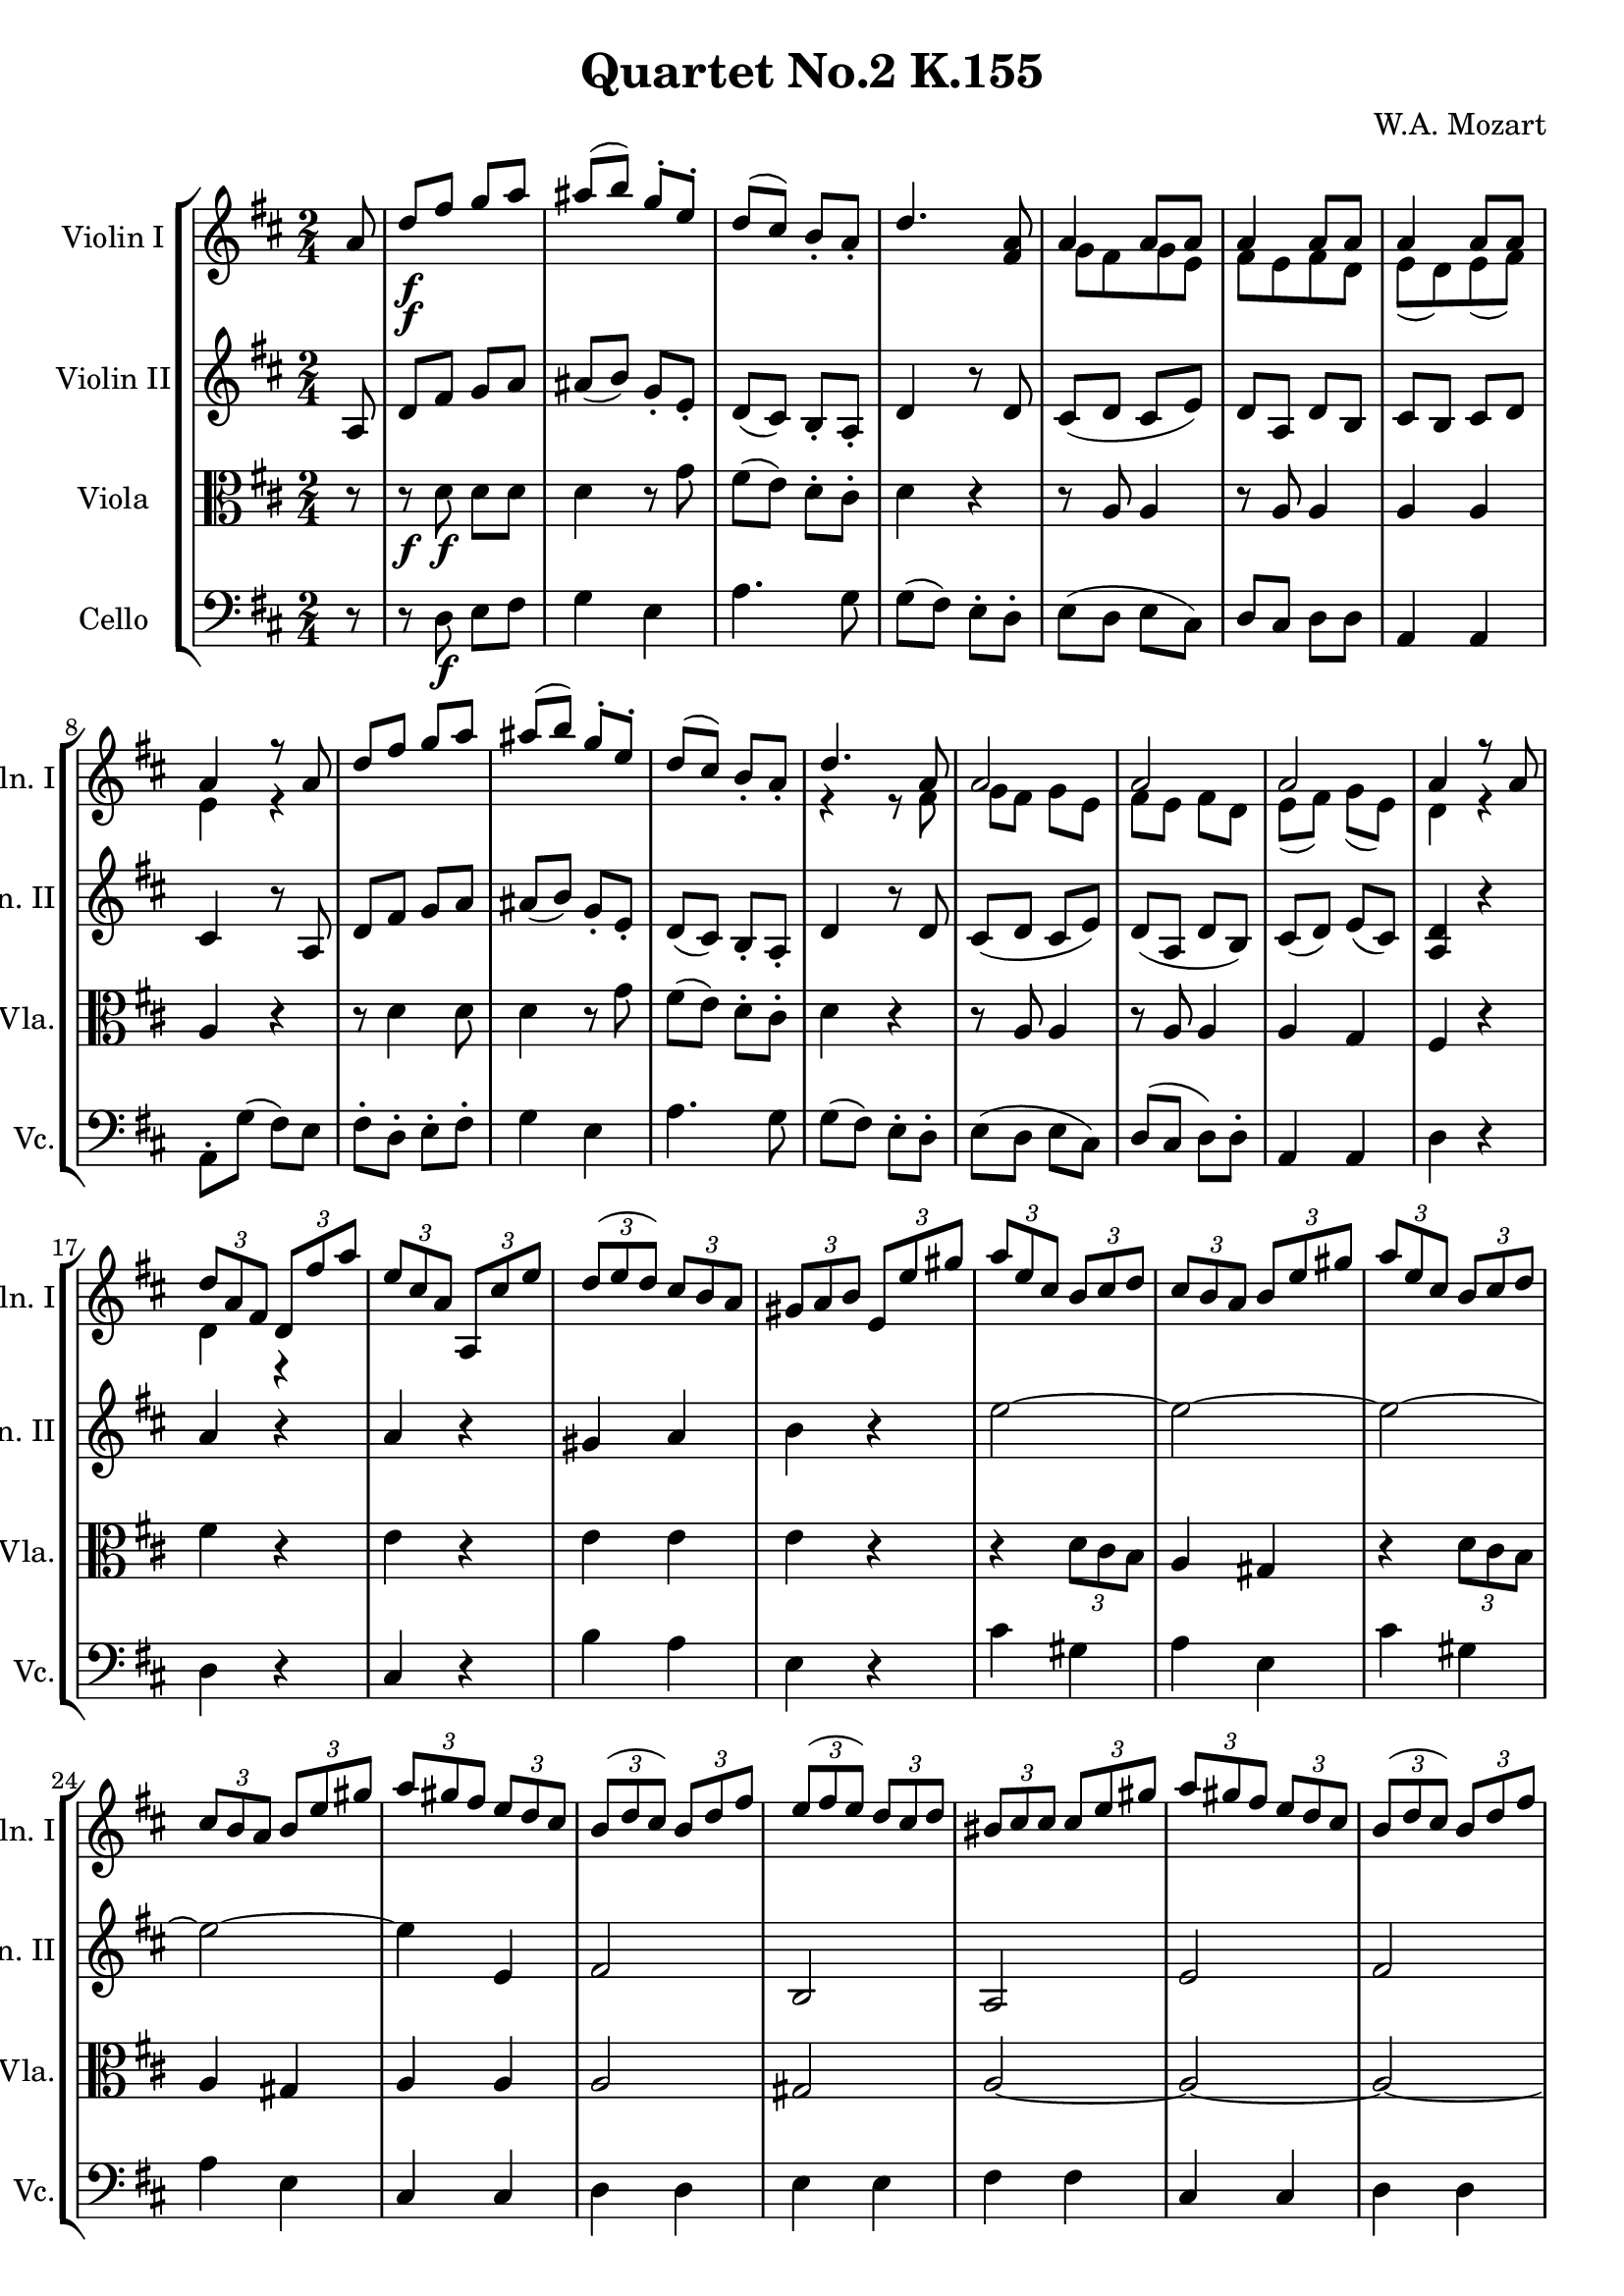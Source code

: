 
\version "2.18.2"
% automatically converted by musicxml2ly from original_musicxml/WAM_k155_3.xml

\header {
    encodingsoftware = "Finale for Windows"
    composer = "W.A. Mozart"
    title = "Quartet No.2 K.155"
    }

\layout {
    \context { \Score
        skipBars = ##t
        autoBeaming = ##f
        }
    }
PartPOneVoiceOne =  \relative a' {
    \clef "treble" \key d \major \time 2/4 \partial 8 a8 | % 1
    d8 \f [ fis8 ] g8 [ a8 ] | % 2
    ais8 ( [ b8 ) ] g8 ^. [ e8 ^. ] | % 3
    d8 ( [ cis8 ) ] b8 _. [ a8 _. ] | % 4
    d4. <fis, a>8 | % 5
    a4 a8 [ a8 ] | % 6
    a4 a8 [ a8 ] | % 7
    a4 a8 [ a8 ] | % 8
    a4 r8 a8 | % 9
    d8 [ fis8 ] g8 [ a8 ] | \barNumberCheck #10
    ais8 ( [ b8 ) ] g8 ^. [ e8 ^. ] | % 11
    d8 ( [ cis8 ) ] b8 _. [ a8 _. ] | % 12
    d4. a8 | % 13
    a2 | % 14
    a2 | % 15
    a2 | % 16
    a4 r8 a8 | % 17
    \times 2/3  {
        d8 [ a8 fis8 ] }
    \times 2/3  {
        d8 [ fis'8 a8 ] }
    | % 18
    \times 2/3  {
        e8 [ cis8 a8 ] }
    \times 2/3  {
        a,8 [ cis'8 e8 ] }
    | % 19
    \times 2/3  {
        d8 ( [ e8 d8 ) ] }
    \times 2/3  {
        cis8 [ b8 a8 ] }
    | \barNumberCheck #20
    \times 2/3  {
        gis8 [ a8 b8 ] }
    \times 2/3  {
        e,8 [ e'8 gis8 ] }
    | % 21
    \times 2/3  {
        a8 [ e8 cis8 ] }
    \times 2/3  {
        b8 [ cis8 d8 ] }
    | % 22
    \times 2/3  {
        cis8 [ b8 a8 ] }
    \times 2/3  {
        b8 [ e8 gis8 ] }
    | % 23
    \times 2/3  {
        a8 [ e8 cis8 ] }
    \times 2/3  {
        b8 [ cis8 d8 ] }
    | % 24
    \times 2/3  {
        cis8 [ b8 a8 ] }
    \times 2/3  {
        b8 [ e8 gis8 ] }
    | % 25
    \times 2/3  {
        a8 [ gis8 fis8 ] }
    \times 2/3  {
        e8 [ d8 cis8 ] }
    | % 26
    \times 2/3  {
        b8 ( [ d8 cis8 ) ] }
    \times 2/3  {
        b8 [ d8 fis8 ] }
    | % 27
    \times 2/3  {
        e8 ( [ fis8 e8 ) ] }
    \times 2/3  {
        d8 [ cis8 d8 ] }
    | % 28
    \times 2/3  {
        bis8 [ cis8 cis8 ] }
    \times 2/3  {
        cis8 [ e8 gis8 ] }
    | % 29
    \times 2/3  {
        a8 [ gis8 fis8 ] }
    \times 2/3  {
        e8 [ d8 cis8 ] }
    | \barNumberCheck #30
    \times 2/3  {
        b8 ( [ d8 cis8 ) ] }
    \times 2/3  {
        b8 [ d8 fis8 ] }
    | % 31
    \times 2/3  {
        e8 [ d8 cis8 ] }
    \times 2/3  {
        b8 [ a8 gis8 ] }
    | % 32
    a4 r8 a8 | % 33
    d8 [ fis8 ] g8 [ a8 ] | % 34
    ais8 ( [ b8 ) ] g8 ^. [ e8 ^. ] | % 35
    d8 ( [ cis8 ) ] b8 _. [ a8 _. ] | % 36
    d4. a8 | % 37
    a2 | % 38
    a2 | % 39
    a2 | \barNumberCheck #40
    a4 r8 a8 | % 41
    d8 [ fis8 ] g8 [ a8 ] | % 42
    ais8 ( [ b8 ) ] g8 ^. [ e8 ^. ] | % 43
    d8 ( [ cis8 ) ] b8 _. [ a8 _. ] | % 44
    d4. a8 | % 45
    a2 | % 46
    a2 | % 47
    a2 | % 48
    a4 r8 a8 | % 49
    a'4. \p ( bes8 ) | \barNumberCheck #50
    d,4 ( cis4 ) | % 51
    d4. ( e16 [ f16 ) ] | % 52
    e4 r8 a,8 | % 53
    g'4. e8 | % 54
    cis8 ( [ e8 ] a,8 [ bes8 ) ] | % 55
    e,4. ( f16 [ g16 ) ] | % 56
    f4 r8 d'8 | % 57
    bes'4. ( d,8 ) | % 58
    c4. ( bes'8 ) | % 59
    a4. ( c,8 ) | \barNumberCheck #60
    bes4. ( a'8 ) | % 61
    g4. ( bes,8 ) | % 62
    a4. ( g'8 ) | % 63
    g4 f8. ( ^\trill [ e32 f32 ) ] | % 64
    e4 r8 g,8 | % 65
    g4 f8. ( ^\trill [ e32 ) f32 ] | % 66
    e4 r8 a8 \f | % 67
    d8 [ fis8 ] g8 [ a8 ] | % 68
    ais8 ( [ b8 ) ] g8 ^. [ e8 ^. ] | % 69
    d8 ( [ cis8 ) ] b8 _. [ a8 _. ] | \barNumberCheck #70
    d4 r8 a8 | % 71
    a2 | % 72
    a2 | % 73
    a2 | % 74
    a4 r8 fis'16 [ g16 ] | % 75
    a16 [ g16 fis16 e16 ] d16 [ cis16 b16 a16 ] | % 76
    g16 [ fis16 e16 d16 ] cis4 | % 77
    g''16 [ fis16 e16 d16 ] cis16 [ b16 a16 g16 ] | % 78
    fis16 [ e16 d16 cis16 ] d4 | % 79
    a''2 ~ | \barNumberCheck #80
    a2 ~ | % 81
    a2 ~ | % 82
    a2 ~ | % 83
    a16 [ g16 fis16 e16 ] d16 [ cis16 b16 a16 ] | % 84
    b16 [ cis16 d16 e16 ] fis16 [ g16 a16 b16 ] | % 85
    g16 [ fis16 e16 d16 ] cis16 [ b16 a16 g16 ] | % 86
    fis16 [ d16 e16 fis16 ] g16 [ a16 b16 cis16 ] | % 87
    d16 [ e16 fis16 g16 ] a16 [ b16 cis16 d16 ] | % 88
    b16 [ cis16 d16 cis16 ] d16 [ b16 a16 g16 ] | % 89
    fis4 e8. ( ^\trill [ d32 e32 ) ] | \barNumberCheck #90
    d4 r8 a8 | % 91
    d8 \p [ fis8 ] g8 [ a8 ] | % 92
    ais8 ( [ b8 ) ] g8 [ e8 ] | % 93
    d8 ( [ cis8 ) ] b8 [ a8 ] | % 94
    d4 r8 a8 | % 95
    a'8 ( [ g8 ) ] fis8 [ g8 ] | % 96
    fis4 r8 fis8 \f | % 97
    e4 <a,, e' cis'>4 | % 98
    <a fis' d'>4 r8 a8 | % 99
    d8 [ fis8 ] g8 [ a8 ] | \barNumberCheck #100
    ais8 ( [ b8 ) ] g8 _. [ e8 _. ] | % 101
    d8 ( [ cis8 ) ] b8 _. [ a8 _. ] | % 102
    d4 r4 \bar "|."
    }

PartPOneVoiceTwo =  \relative g' {
    \clef "treble" \key d \major \time 2/4 \partial 8 s8 s1*2 \f | % 5
    g8 [ fis8 g8 e8 ] | % 6
    fis8 [ e8 fis8 d8 ] | % 7
    e8 ( [ d8 ) e8 ( fis8 ) ] | % 8
    e4 r4 s1. | % 12
    r4 r8 fis8 | % 13
    g8 [ fis8 ] g8 [ e8 ] | % 14
    fis8 [ e8 ] fis8 [ d8 ] | % 15
    e8 ( [ fis8 ) ] g8 ( [ e8 ) ] | % 16
    d4 r4 | % 17
    d4 r4 s1*9 | % 36
    r4 r8 fis8 | % 37
    g8 [ fis8 ] g8 [ e8 ] | % 38
    fis8 [ e8 ] fis8 [ d8 ] | % 39
    e8 ( [ d8 ) ] e8 ( [ fis8 ) ] | \barNumberCheck #40
    e4 r4 s1. | % 44
    r4 r8 fis8 | % 45
    g8 [ fis8 ] g8 [ e8 ] | % 46
    fis8 [ e8 ] fis8 [ d8 ] | % 47
    e8 ( [ fis8 ) ] g8 ( [ e8 ) ] | % 48
    d4 r4 s8*71 \p s8*13 \f | \barNumberCheck #70
    r4 r8 fis8 | % 71
    g8 [ fis8 ] g8 [ e8 ] | % 72
    fis8 [ e8 ] fis8 [ d8 ] | % 73
    e8 ( [ d8 ) ] e8 ( [ fis8 ) ] | % 74
    d4 r4 | % 75
    d4 r4 s2*15 s8*23 \p s8*25 \f \bar "|."
    }

PartPTwoVoiceOne =  \relative a {
    \clef "treble" \key d \major \time 2/4 \partial 8 a8 | % 1
    d8 [ fis8 ] g8 [ a8 ] | % 2
    ais8 ( [ b8 ) ] g8 _. [ e8 _. ] | % 3
    d8 ( [ cis8 ) ] b8 _. [ a8 _. ] | % 4
    d4 r8 d8 | % 5
    cis8 ( [ d8 ] cis8 [ e8 ) ] | % 6
    d8 [ a8 ] d8 [ b8 ] | % 7
    cis8 [ b8 ] cis8 [ d8 ] | % 8
    cis4 r8 a8 | % 9
    d8 [ fis8 ] g8 [ a8 ] | \barNumberCheck #10
    ais8 ( [ b8 ) ] g8 _. [ e8 _. ] | % 11
    d8 ( [ cis8 ) ] b8 _. [ a8 _. ] | % 12
    d4 r8 d8 | % 13
    cis8 ( [ d8 ] cis8 [ e8 ) ] | % 14
    d8 ( [ a8 ] d8 [ b8 ) ] | % 15
    cis8 ( [ d8 ) ] e8 ( [ cis8 ) ] | % 16
    <a d>4 r4 | % 17
    a'4 r4 | % 18
    a4 r4 | % 19
    gis4 a4 | \barNumberCheck #20
    b4 r4 | % 21
    e2 ~ | % 22
    e2 ~ | % 23
    e2 ~ | % 24
    e2 ~ | % 25
    e4 e,4 | % 26
    fis2 | % 27
    b,2 | % 28
    a2 | % 29
    e'2 | \barNumberCheck #30
    fis2 | % 31
    cis4 ( d4 ) | % 32
    cis4 r8 a8 | % 33
    d8 [ fis8 ] g8 [ a8 ] | % 34
    ais8 ( [ b8 ) ] g8 _. [ e8 _. ] | % 35
    d8 ( [ cis8 ) ] b8 _. [ a8 _. ] | % 36
    d4 r8 d8 | % 37
    cis8 ( [ d8 ] cis8 [ e8 ) ] | % 38
    d8 ( [ a8 ] d8 [ b8 ) ] | % 39
    cis8 ( [ b8 ) ] cis8 ( [ d8 ) ] | \barNumberCheck #40
    cis4 r8 a8 | % 41
    d8 [ fis8 ] g8 [ a8 ] | % 42
    ais8 ( [ b8 ) ] g8 _. [ e8 _. ] | % 43
    d8 ( [ cis8 ) ] b8 _. [ a8 _. ] | % 44
    d4 r8 d8 | % 45
    cis8 ( [ d8 ] cis8 [ e8 ) ] | % 46
    d8 ( [ a8 ] d8 [ b8 ) ] | % 47
    cis8 ( [ d8 ) ] e8 ( [ cis8 ) ] | % 48
    d4 r4 | % 49
    r8 d8 ( f8 \p [ d8 ) ] | \barNumberCheck #50
    r8 e8 ( g8 [ e8 ) ] | % 51
    r8 f8 ( a8 [ f8 ) ] | % 52
    r8 cis8 ( e8 [ cis8 ) ] | % 53
    r8 e8 ( a8 [ cis,8 ) ] | % 54
    r8 cis8 ( e8 [ g8 ) ] | % 55
    r8 cis,8 ( a8 [ cis8 ) ] | % 56
    r8 d8 ( a8 [ f'8 ) ] | % 57
    r8 d8 ( g8 [ f8 ) ] | % 58
    r8 e8 ( g8 [ e8 ) ] | % 59
    r8 c8 ( f8 [ e8 ) ] | \barNumberCheck #60
    r8 d8 ( f8 [ e8 ) ] | % 61
    r8 bes8 ( e8 [ d8 ) ] | % 62
    r8 cis8 ( e8 [ cis8 ) ] | % 63
    a4 ( b4 ) | % 64
    cis4 r8 e8 | % 65
    e4 d8. ( [ cis32 d32 ) ] | % 66
    cis4 r8 a8 | % 67
    d8 [ fis8 ] g8 [ a8 ] | % 68
    ais8 ( [ b8 ) ] g8 _. [ e8 _. ] | % 69
    d8 ( [ cis8 ) ] b8 _. [ a8 _. ] | \barNumberCheck #70
    d4 r8 d8 | % 71
    cis8 ( [ d8 ] cis8 [ e8 ) ] | % 72
    d8 [ a8 ] d8 [ b8 ] | % 73
    cis8 [ b8 ] cis8 [ d8 ] | % 74
    <a d>4 r4 | % 75
    a''2 ~ | % 76
    a2 ~ | % 77
    a2 ~ | % 78
    a2 ~ | % 79
    a16 [ g16 fis16 e16 ] d16 [ cis16 b16 a16 ] | \barNumberCheck #80
    g16 [ fis16 e16 d16 ] cis4 | % 81
    g''16 [ fis16 e16 d16 ] cis16 [ b16 a16 g16 ] | % 82
    fis16 [ e16 d16 cis16 ] d4 | % 83
    r4 d4 ~ | % 84
    d4 e4 ~ | % 85
    e4 e4 | % 86
    d4 cis8 [ b8 ] | % 87
    a4 a'4 | % 88
    g16 [ a16 b16 a16 ] b16 [ g16 fis16 e16 ] | % 89
    d4 cis8. ( ^\trill [ b32 cis32 ) ] | \barNumberCheck #90
    d4 r4 | % 91
    r8 d8 \p e8 [ fis8 ] | % 92
    g4 e4 | % 93
    a4. g8 | % 94
    g8 ( [ fis8 ) ] e8 [ d8 ] | % 95
    cis2 | % 96
    d4 r8 d'8 \f | % 97
    b4 g4 | % 98
    fis4 r8 a,8 | % 99
    d8 [ fis8 ] g8 [ a8 ] | \barNumberCheck #100
    ais8 ( [ b8 ) ] g8 _. [ e8 _. ] | % 101
    d8 ( [ cis8 ) ] b8 _. [ a8 _. ] | % 102
    d4 r4 \bar "|."
    }

PartPThreeVoiceOne =  \relative d' {
    \clef "alto" \key d \major \time 2/4 \partial 8 r8 | % 1
    r8 \f d8 \f d8 [ d8 ] | % 2
    d4 r8 g8 | % 3
    fis8 ( [ e8 ) ] d8 ^. [ cis8 ^. ] | % 4
    d4 r4 | % 5
    r8 a8 a4 | % 6
    r8 a8 a4 | % 7
    a4 a4 | % 8
    a4 r4 | % 9
    r8 d4 d8 | \barNumberCheck #10
    d4 r8 g8 | % 11
    fis8 ( [ e8 ) ] d8 ^. [ cis8 ^. ] | % 12
    d4 r4 | % 13
    r8 a8 a4 | % 14
    r8 a8 a4 | % 15
    a4 g4 | % 16
    fis4 r4 | % 17
    fis'4 r4 | % 18
    e4 r4 | % 19
    e4 e4 | \barNumberCheck #20
    e4 r4 | % 21
    r4 \times 2/3 {
        d8 [ cis8 b8 ] }
    | % 22
    a4 gis4 | % 23
    r4 \times 2/3 {
        d'8 [ cis8 b8 ] }
    | % 24
    a4 gis4 | % 25
    a4 a4 | % 26
    a2 | % 27
    gis2 | % 28
    a2 ~ | % 29
    a2 ~ | \barNumberCheck #30
    a2 ~ | % 31
    a4 \times 2/3 {
        gis8 ( [ a8 b8 ) ] }
    | % 32
    a4 r4 | % 33
    r8 d4 d8 | % 34
    d4 r8 g8 | % 35
    fis8 ( [ e8 ) ] d8 ^. [ cis8 ^. ] | % 36
    d4 r4 | % 37
    r8 a8 a4 | % 38
    r8 a8 a4 | % 39
    a4 a4 | \barNumberCheck #40
    a4 r4 | % 41
    r8 d4 d8 | % 42
    d4 r8 g8 | % 43
    fis8 ( [ e8 ) ] d8 ^. [ cis8 ^. ] | % 44
    d4 r4 | % 45
    r8 a8 a4 | % 46
    r8 a8 a4 | % 47
    a4 g4 | % 48
    fis4 r4 | % 49
    f4 \p r4 | \barNumberCheck #50
    a4 r4 | % 51
    a4 r4 | % 52
    a4 r4 | % 53
    cis4 r4 | % 54
    e,4 r4 | % 55
    a4 r4 | % 56
    a4 r4 | % 57
    g4 r4 | % 58
    g4 r4 | % 59
    f4 r4 | \barNumberCheck #60
    f4 r4 | % 61
    e4 r4 | % 62
    e4 r8 e'8 | % 63
    e4 d4 | % 64
    a2 ~ | % 65
    a4 b4 | % 66
    e,4 r4 | % 67
    r8 \f d'4 d8 \f | % 68
    d4 r8 g8 | % 69
    fis8 ( [ e8 ) ] d8 ^. [ cis8 ^. ] | \barNumberCheck #70
    d4 r4 | % 71
    r8 a8 a4 | % 72
    r8 a8 a4 | % 73
    a4 g4 | % 74
    fis4 r4 | % 75
    r4 d'4 | % 76
    cis4 g4 | % 77
    r4 e'4 | % 78
    d4 fis,4 | % 79
    r4 d'4 | \barNumberCheck #80
    cis4 g4 | % 81
    r4 e'4 | % 82
    d4 fis,4 | % 83
    fis2 | % 84
    g2 | % 85
    cis2 | % 86
    d8 [ b8 ] a8 [ g8 ] | % 87
    fis4 d'4 ~ | % 88
    d4 b4 | % 89
    a4 g4 | \barNumberCheck #90
    fis4 r4 | % 91
    R2*4 | % 95
    a2 | % 96
    b4 \p r8 b'8 \f | % 97
    g4 e4 | % 98
    d4 r8 a8 | % 99
    d8 [ fis8 ] g8 [ a8 ] | \barNumberCheck #100
    ais8 ( [ b8 ) ] g8 ^. [ e8 ^. ] | % 101
    d8 ( [ cis8 ) ] b8 _. [ a8 _. ] | % 102
    d4 r4 \bar "|."
    }

PartPFourVoiceOne =  \relative d {
    \clef "bass" \key d \major \time 2/4 \partial 8 r8 | % 1
    r8 d8 \f e8 [ fis8 ] | % 2
    g4 e4 | % 3
    a4. g8 | % 4
    g8 ( [ fis8 ) ] e8 ^. [ d8 ^. ] | % 5
    e8 ( [ d8 ] e8 [ cis8 ) ] | % 6
    d8 [ cis8 ] d8 [ d8 ] | % 7
    a4 a4 | % 8
    a8 ^. [ g'8 ( ] fis8 ) [ e8 ] | % 9
    fis8 ^. [ d8 ^. ] e8 ^. [ fis8 ^. ] | \barNumberCheck #10
    g4 e4 | % 11
    a4. g8 | % 12
    g8 ( [ fis8 ) ] e8 ^. [ d8 ^. ] | % 13
    e8 ( [ d8 ] e8 [ cis8 ) ] | % 14
    d8 ( [ cis8 ] d8 ) [ d8 ^. ] | % 15
    a4 a4 | % 16
    d4 r4 | % 17
    d4 r4 | % 18
    cis4 r4 | % 19
    b'4 a4 | \barNumberCheck #20
    e4 r4 | % 21
    cis'4 gis4 | % 22
    a4 e4 | % 23
    cis'4 gis4 | % 24
    a4 e4 | % 25
    cis4 cis4 | % 26
    d4 d4 | % 27
    e4 e4 | % 28
    fis4 fis4 | % 29
    cis4 cis4 | \barNumberCheck #30
    d4 d4 | % 31
    e4 e4 | % 32
    a8 [ g8 ] fis8 [ e8 ] | % 33
    fis8 [ d8 ] e8 [ fis8 ] | % 34
    g4 e4 | % 35
    a4. g8 | % 36
    g8 ( [ fis8 ) ] e8 ^. [ d8 ^. ] | % 37
    e8 ( [ d8 ] e8 [ cis8 ) ] | % 38
    d8 ( [ cis8 ] d8 [ b8 ) ] | % 39
    a4 a4 | \barNumberCheck #40
    a'8 [ g8 ] fis8 [ e8 ] | % 41
    fis8 [ d8 ] e8 [ fis8 ] | % 42
    g4 e4 | % 43
    a4. g8 | % 44
    g8 ( [ fis8 ) ] e8 ^. [ d8 ^. ] | % 45
    e8 ( [ d8 ] e8 [ cis8 ) ] | % 46
    d8 ( [ cis8 ] d8 [ b8 ) ] | % 47
    a4 a4 | % 48
    d4 r4 | % 49
    d4 \p r4 | \barNumberCheck #50
    a'4 r4 | % 51
    d,4 r4 | % 52
    a4 r4 | % 53
    a'4 r4 | % 54
    a,4 r4 | % 55
    a'4 r4 | % 56
    d,4 r4 | % 57
    g4 r4 | % 58
    c,4 r4 | % 59
    f4 r4 | \barNumberCheck #60
    bes,4 r4 | % 61
    e4 r4 | % 62
    a,4 r4 | % 63
    d4 gis,4 | % 64
    a4 cis4 | % 65
    d4 gis,4 | % 66
    a4 r4 | % 67
    r8 d8 e8 \f [ fis8 ] | % 68
    g4 e4 | % 69
    a4. g8 | \barNumberCheck #70
    g8 ( [ fis8 ) ] e8 ^. [ d8 ^. ] | % 71
    e8 [ d8 ] e8 [ cis8 ] | % 72
    d8 [ cis8 ] d8 [ d8 ] | % 73
    a4 a4 | % 74
    d4 r4 | % 75
    fis4 d4 | % 76
    e4 e4 | % 77
    cis4 a4 | % 78
    d4 d4 | % 79
    fis4 d4 | \barNumberCheck #80
    e4 e4 | % 81
    cis4 a4 | % 82
    d4 d4 | % 83
    fis4 fis,4 | % 84
    g4 g'4 | % 85
    a4 a,4 | % 86
    b4 a8 [ g8 ] | % 87
    fis4 fis'4 | % 88
    g4 g4 | % 89
    a4 a,4 | \barNumberCheck #90
    d4 r4 | % 91
    R2*5 | % 96
    r4 r8 b'8 \f | % 97
    g4 a4 | % 98
    d,4 r8 a8 | % 99
    d8 [ fis8 ] g8 [ a8 ] | \barNumberCheck #100
    ais8 ( [ b8 ) ] g8 ^. [ e8 ^. ] | % 101
    d8 ( [ cis8 ) ] b8 _. [ a8 _. ] | % 102
    d4 r4 \bar "|."
    }


% The score definition
\score {
    <<
        \new StaffGroup <<
            \new Staff <<
                \set Staff.instrumentName = "Violin I"
                \set Staff.shortInstrumentName = "Vln. I"
                \context Staff << 
                    \context Voice = "PartPOneVoiceOne" { \voiceOne \PartPOneVoiceOne }
                    \context Voice = "PartPOneVoiceTwo" { \voiceTwo \PartPOneVoiceTwo }
                    >>
                >>
            \new Staff <<
                \set Staff.instrumentName = "Violin II"
                \set Staff.shortInstrumentName = "Vln. II"
                \context Staff << 
                    \context Voice = "PartPTwoVoiceOne" { \PartPTwoVoiceOne }
                    >>
                >>
            \new Staff <<
                \set Staff.instrumentName = "Viola"
                \set Staff.shortInstrumentName = "Vla."
                \context Staff << 
                    \context Voice = "PartPThreeVoiceOne" { \PartPThreeVoiceOne }
                    >>
                >>
            \new Staff <<
                \set Staff.instrumentName = "Cello"
                \set Staff.shortInstrumentName = "Vc."
                \context Staff << 
                    \context Voice = "PartPFourVoiceOne" { \PartPFourVoiceOne }
                    >>
                >>
            
            >>
        
        >>
    \layout {}
    % To create MIDI output, uncomment the following line:
    %  \midi {}
    }

